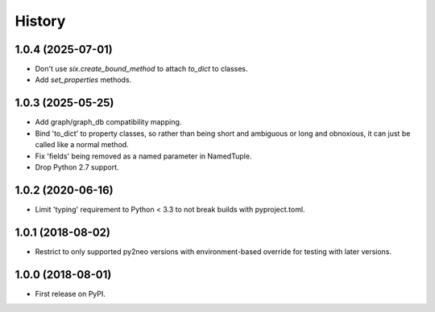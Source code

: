 =======
History
=======

1.0.4 (2025-07-01)
------------------
* Don't use `six.create_bound_method` to attach `to_dict` to classes.
* Add `set_properties` methods.

1.0.3 (2025-05-25)
------------------

* Add graph/graph_db compatibility mapping.
* Bind 'to_dict' to property classes, so rather than being short and ambiguous
  or long and obnoxious, it can just be called like a normal method.
* Fix 'fields' being removed as a named parameter in NamedTuple.
* Drop Python 2.7 support.

1.0.2 (2020-06-16)
------------------

* Limit 'typing' requirement to Python < 3.3 to not break builds with
  pyproject.toml.

1.0.1 (2018-08-02)
------------------

* Restrict to only supported py2neo versions with environment-based override for
  testing with later versions.

1.0.0 (2018-08-01)
------------------

* First release on PyPI.
